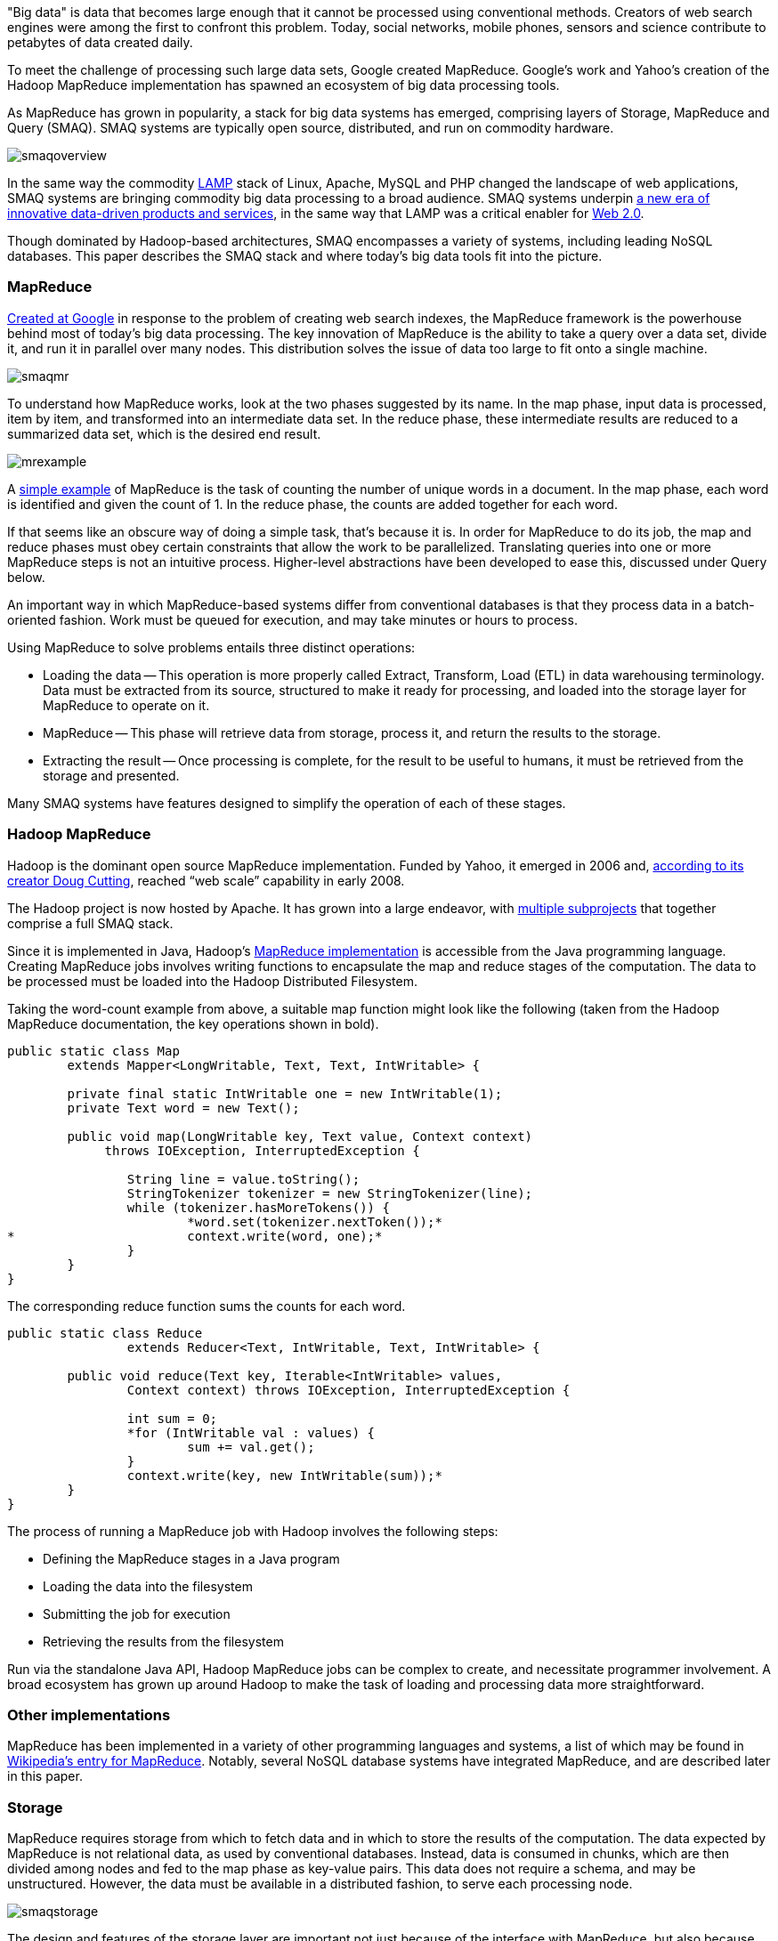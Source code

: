"Big data" is data that becomes large enough that it cannot be processed using conventional methods. Creators of web search engines were among the first to confront this problem. Today, social networks, mobile phones, sensors and science contribute to petabytes of data created daily.

To meet the challenge of processing such large data sets, Google created MapReduce. Google's work and Yahoo's creation of the Hadoop MapReduce implementation has spawned an ecosystem of big data processing tools.

As MapReduce has grown in popularity, a stack for big data systems has emerged, comprising layers of Storage, MapReduce and Query (SMAQ). SMAQ systems are typically open source, distributed, and run on commodity hardware.

image:attachments/smaqoverview.png[scaledwidth=90%]

In the same way the commodity http://en.wikipedia.org/wiki/LAMP_(software_bundle)[LAMP] stack of Linux, Apache, MySQL and PHP changed the landscape of web applications, SMAQ systems are bringing commodity big data processing to a broad audience. SMAQ systems underpin http://strataconf.com/strata-may2011[a new era of innovative data-driven products and services], in the same way that LAMP was a critical enabler for http://oreilly.com/web2/archive/what-is-web-20.html[Web 2.0].

Though dominated by Hadoop-based architectures, SMAQ encompasses a variety of systems, including leading NoSQL databases. This paper describes the SMAQ stack and where today's big data tools fit into the picture.

=== MapReduce

http://labs.google.com/papers/mapreduce.html[Created at Google] in response to the problem of creating web search indexes, the MapReduce framework is the powerhouse behind most of today's big data processing. The key innovation of MapReduce is the ability to take a query over a data set, divide it, and run it in parallel over many nodes. This distribution solves the issue of data too large to fit onto a single machine.

image:attachments/smaqmr.png[scaledwidth=90%]

To understand how MapReduce works, look at the two phases suggested by its name. In the map phase, input data is processed, item by item, and transformed into an intermediate data set. In the reduce phase, these intermediate results are reduced to a summarized data set, which is the desired end result.

image:attachments/mrexample.png[scaledwidth=90%]

A http://en.wikipedia.org/wiki/MapReduce#Example[simple example] of MapReduce is the task of counting the number of unique words in a document. In the map phase, each word is identified and given the count of 1. In the reduce phase, the counts are added together for each word.

If that seems like an obscure way of doing a simple task, that's because it is. In order for MapReduce to do its job, the map and reduce phases must obey certain constraints that allow the work to be parallelized. Translating queries into one or more MapReduce steps is not an intuitive process. Higher-level abstractions have been developed to ease this, discussed under Query below.

An important way in which MapReduce-based systems differ from conventional databases is that they process data in a batch-oriented fashion. Work must be queued for execution, and may take minutes or hours to process.

Using MapReduce to solve problems entails three distinct operations:

* Loading the data -- This operation is more properly called Extract, Transform, Load (ETL) in data warehousing terminology. Data must be extracted from its source, structured to make it ready for processing, and loaded into the storage layer for MapReduce to operate on it.

* MapReduce -- This phase will retrieve data from storage, process it, and return the results to the storage.

* Extracting the result -- Once processing is complete, for the result to be useful to humans, it must be retrieved from the storage and presented.

Many SMAQ systems have features designed to simplify the operation of each of these stages.

=== Hadoop MapReduce

Hadoop is the dominant open source MapReduce implementation. Funded by Yahoo, it emerged in 2006 and, http://research.yahoo.com/files/cutting.pdf[according to its creator Doug Cutting], reached “web scale” capability in early 2008.

The Hadoop project is now hosted by Apache. It has grown into a large endeavor, with http://hadoop.apache.org/#What+Is+Hadoop%3F[multiple subprojects] that together comprise a full SMAQ stack.

Since it is implemented in Java, Hadoop's http://hadoop.apache.org/mapreduce/docs/current/[MapReduce implementation] is accessible from the Java programming language. Creating MapReduce jobs involves writing functions to encapsulate the map and reduce stages of the computation. The data to be processed must be loaded into the Hadoop Distributed Filesystem.

Taking the word-count example from above, a suitable map function might look like the following (taken from the Hadoop MapReduce documentation, the key operations shown in bold).

----
public static class Map
	extends Mapper<LongWritable, Text, Text, IntWritable> {

	private final static IntWritable one = new IntWritable(1);
	private Text word = new Text();

	public void map(LongWritable key, Text value, Context context)
	     throws IOException, InterruptedException {

		String line = value.toString();
		StringTokenizer tokenizer = new StringTokenizer(line);
		while (tokenizer.hasMoreTokens()) {
			*word.set(tokenizer.nextToken());*
*			context.write(word, one);*
		}
	}
}
----

The corresponding reduce function sums the counts for each word.

----
public static class Reduce
		extends Reducer<Text, IntWritable, Text, IntWritable> {

	public void reduce(Text key, Iterable<IntWritable> values,
		Context context) throws IOException, InterruptedException {

		int sum = 0;
		*for (IntWritable val : values) {
			sum += val.get();
		}
		context.write(key, new IntWritable(sum));*
	}
}	
----

The process of running a MapReduce job with Hadoop involves the following steps:

* Defining the MapReduce stages in a Java program
* Loading the data into the filesystem
* Submitting the job for execution
* Retrieving the results from the filesystem

Run via the standalone Java API, Hadoop MapReduce jobs can be complex to create, and necessitate programmer involvement. A broad ecosystem has grown up around Hadoop to make the task of loading and processing data more straightforward.

=== Other implementations

MapReduce has been implemented in a variety of other programming languages and systems, a list of which may be found in http://en.wikipedia.org/wiki/MapReduce#Implementations[Wikipedia's entry for MapReduce]. Notably, several NoSQL database systems have integrated MapReduce, and are described later in this paper.

=== Storage

MapReduce requires storage from which to fetch data and in which to store the results of the computation. The data expected by MapReduce is not relational data, as used by conventional databases. Instead, data is consumed in chunks, which are then divided among nodes and fed to the map phase as key-value pairs. This data does not require a schema, and may be unstructured. However, the data must be available in a distributed fashion, to serve each processing node.

image:attachments/smaqstorage.png[scaledwidth=90%]

The design and features of the storage layer are important not just because of the interface with MapReduce, but also because they affect the ease with which data can be loaded and the results of computation extracted and searched.

=== Hadoop Distributed File System

The standard storage mechanism used by Hadoop is the http://hadoop.apache.org/hdfs/[Hadoop Distributed File System], HDFS. A core part of Hadoop, HDFS has the following features, as detailed in the http://hadoop.apache.org/hdfs/docs/current/hdfs_design.html[HDFS design document].

* *Fault tolerance* -- Assuming that failure will happen allows HDFS to run on commodity hardware.
* *Streaming data access* -- HDFS is written with batch processing in mind, and emphasizes high throughput rather than random access to data.
* *Extreme scalability* -- HDFS will scale to petabytes; such an installation is in production use at Facebook.
* *Portability* -- HDFS is portable across operating systems.
* *Write once* -- By assuming a file will remain unchanged after it is written, HDFS simplifies replication and speeds up data throughput.
* *Locality of computation* -- Due to data volume, it is often much faster to move the program near to the data, and HDFS has features to facilitate this.

HDFS provides an interface similar to that of regular filesystems. Unlike a database, HDFS can only store and retrieve data, not index it. Simple random access to data is not possible. However, higher-level layers have been created to provide finer-grained functionality to Hadoop deployments, such as HBase.

=== HBase, the Hadoop Database

One approach to making HDFS more usable is HBase. Modeled after Google's http://labs.google.com/papers/bigtable.html[BigTable database], http://hbase.apache.org/[HBase] is a column-oriented database designed to store massive amounts of data. It belongs to the NoSQL universe of databases, and is similar to Cassandra and Hypertable.

image:attachments/storagehbase.png[scaledwidth=90%]

HBase uses HDFS as a storage system, and thus is capable of storing a large volume of data through fault-tolerant, distributed nodes. Like similar column-store databases, HBase provides http://en.wikipedia.org/wiki/Representational_State_Transfer[REST] and http://thrift.apache.org/[Thrift] based API access.

Because it creates indexes, HBase offers fast, random access to its contents, though with simple queries. For complex operations, HBase acts as both a _source_ and a _sink_ (destination for computed data) for Hadoop MapReduce. HBase thus allows systems to interface with Hadoop as a database, rather than the lower level of HDFS.

=== Hive

Data warehousing, or storing data in such a way as to make reporting and analysis easier, is an important application area for SMAQ systems. Developed originally at Facebook, http://hive.apache.org/[Hive] is a data warehouse framework built on top of Hadoop. Similar to HBase, Hive provides a table-based abstraction over HDFS and makes it easy to load structured data. In contrast to HBase, Hive can only run MapReduce jobs and is suited for batch data analysis. Hive provides a SQL-like query language to execute MapReduce jobs, described in the Query section below.

=== Cassandra and Hypertable

http://cassandra.apache.org/[Cassandra] and http://hypertable.org/[Hypertable] are both scalable column-store databases that follow the pattern of BigTable, similar to HBase.

An Apache project, Cassandra originated at Facebook and is now in production in many large-scale websites, including Twitter, Facebook, Reddit and Digg. Hypertable was created at http://www.zvents.com/z/belmont-ma[Zvents] and spun out as an open source project.

image:attachments/storagecassandra.png[scaledwidth=90%]

Both databases offer interfaces to the Hadoop API that allow them to act as a source and a sink for MapReduce. At a higher level, Cassandra offers http://wiki.apache.org/cassandra/HadoopSupport[integration with the Pig query language] (see the Query section below), and Hypertable has been http://code.google.com/p/hypertable/wiki/HiveExtension[integrated with Hive].

=== NoSQL database implementations of MapReduce

The storage solutions examined so far have all depended on Hadoop for MapReduce. Other NoSQL databases have built-in MapReduce features that allow computation to be parallelized over their data stores. In contrast with the multi-component SMAQ architectures of Hadoop-based systems, they offer a self-contained system comprising storage, MapReduce and query all in one.

Whereas Hadoop-based systems are most often used for batch-oriented analytical purposes, the usual function of NoSQL stores is to back live applications. The MapReduce functionality in these databases tends to be a secondary feature, augmenting other primary query mechanisms. Riak, for example, has a default timeout of 60 seconds on a MapReduce job, in contrast to the expectation of Hadoop that such a process may run for minutes or hours.

These prominent NoSQL databases contain MapReduce functionality:

* http://couchdb.apache.org/[CouchDB] is a distributed database, offering semi-structured document-based storage. Its key features include strong replication support and the ability to make distributed updates. Queries in CouchDB are implemented using JavaScript to define the map and reduce phases of a MapReduce process.

* http://www.mongodb.org/[MongoDB] is very similar to CouchDB in nature, but with a stronger emphasis on performance, and less suitability for distributed updates, replication, and versioning. http://www.mongodb.org/display/DOCS/MapReduce[MongoDB MapReduce operations] are specified using JavaScript.

* Riak is another database similar to CouchDB and MongoDB, but places its emphasis on high availability. MapReduce operations in Riak may be specified with JavaScript or Erlang.

=== Integration with SQL databases

In many applications, the primary source of data is in a relational database using platforms such as MySQL or Oracle. MapReduce is typically used with this data in two ways:

* Using relational data as a source (for example, a list of your friends in a social network).

* Re-injecting the results of a MapReduce operation into the database (for example, a list of product recommendations based on friends' interests).

It is therefore important to understand how MapReduce can interface with relational database systems. At the most basic level, delimited text files serve as an import and export format between relational databases and Hadoop systems, using a combination of SQL export commands and HDFS operations. More sophisticated tools do, however, exist.

The https://github.com/cloudera/sqoop/wiki/[Sqoop] tool is designed to import data from relational databases into Hadoop. It was developed by http://www.cloudera.com/[Cloudera], an enterprise-focused distributor of Hadoop platforms. Sqoop is database-agnostic, as it uses the Java JDBC database API. Tables can be imported either wholesale, or using queries to restrict the data import.

Sqoop also offers the ability to re-inject the results of MapReduce from HDFS back into a relational database. As HDFS is a filesystem, Sqoop expects delimited text files and transforms them into the SQL commands required to insert data into the database.

For Hadoop systems that utilize the Cascading API (see the Query section below) the https://github.com/cwensel/cascading.jdbc/[cascading.jdbc] and https://github.com/backtype/cascading-dbmigrate[cascading-dbmigrate] tools offer similar source and sink functionality.

=== Integration with streaming data sources

In addition to relational data sources, streaming data sources, such as web server log files or sensor output, constitute the most common source of input to big data systems. The Cloudera https://github.com/cloudera/flume[Flume] project aims at providing convenient integration between Hadoop and streaming data sources. Flume http://archive.cloudera.com/cdh/3/flume-0.9.1+1/UserGuide.html[aggregates data] from both network and file sources, spread over a cluster of machines, and continuously pipes these into HDFS. The https://github.com/facebook/scribe[Scribe] server, developed at Facebook, also offers similar functionality.

=== Commercial SMAQ solutions

Several massively parallel processing (MPP) database products have MapReduce functionality built in. MPP databases have a distributed architecture with independent nodes that run in parallel. Their primary application is in http://en.wikipedia.org/wiki/Data_warehouse[data warehousing] and analytics, and they are commonly accessed using SQL.

* The http://www.greenplum.com/[Greenplum] database is based on the open source PostreSQL DBMS, and runs on clusters of distributed hardware. The addition of http://www.greenplum.com/technology/mapreduce[MapReduce] to the regular SQL interface enables fast, large-scale analytics over Greenplum databases, reducing query times by several orders of magnitude. Greenplum MapReduce permits the mixing of external data sources with the database storage. MapReduce operations can be expressed as functions in Perl or Python.

* Aster Data's http://www.asterdata.com/product/index.php[nCluster] data warehouse system also offers MapReduce functionality. MapReduce operations are invoked using Aster Data's http://www.asterdata.com/resources/mapreduce.php[SQL-MapReduce] technology. SQL-MapReduce enables the intermingling of SQL queries with MapReduce jobs defined using code, which may be written in languages including C#, C++, Java, R or Python.

Other data warehousing solutions have opted to provide connectors with Hadoop, rather than integrating their own MapReduce functionality.

* http://www.vertica.com/[Vertica], famously used by Farmville creator Zynga, is an MPP column-oriented database that offers a http://www.vertica.com/the-analytics-platform/native-bi-etl-and-hadoop-mapreduce-integration/[connector for Hadoop].

* http://www.netezza.com/[Netezza] is an established manufacturer of hardware data warehousing and analytical appliances. Recently acquired by IBM, Netezza is http://www.netezza.com/releases/2010/release071510.htm[working with Hadoop distributor Cloudera] to enhance the interoperation between their appliances and Hadoop. While it solves similar problems, Netezza falls outside of our SMAQ definition, lacking both the open source and commodity hardware aspects.

Although creating a Hadoop-based system can be done entirely with open source, it requires some effort to integrate such a system. http://www.cloudera.com/[Cloudera] aims to make Hadoop enterprise-ready, and has created a unified Hadoop distribution in its http://www.cloudera.com/hadoop/[Cloudera Distribution for Hadoop] (CDH). CDH for Hadoop parallels the work of Red Hat or Ubuntu in creating Linux distributions. CDH comes in both a free edition and an http://www.cloudera.com/products-services/enterprise/[Enterprise] edition with additional proprietary components and support. CDH is an integrated and polished SMAQ environment, complete with user interfaces for operation and query. Cloudera's work has resulted in some http://www.cloudera.com/company/open-source/[significant contributions to the Hadoop open source ecosystem].

=== Query

Specifying MapReduce jobs in terms of defining distinct map and reduce functions in a programming language is unintuitive and inconvenient, as is evident from the Java code listings shown above. To mitigate this, SMAQ systems incorporate a higher-level query layer to simplify both the specification of the MapReduce operations and the retrieval of the result.

image:attachments/smaqquery.png[scaledwidth=90%]

Many organizations using Hadoop will have already written in-house layers on top of the MapReduce API to make its operation more convenient. Several of these have emerged either as open source projects or commercial products.

Query layers typically offer features that handle not only the specification of the computation, but the loading and saving of data and the orchestration of the processing on the MapReduce cluster. Search technology is often used to implement the final step in presenting the computed result back to the user.

=== Pig

Developed by Yahoo and now part of the Hadoop project, http://pig.apache.org/[Pig] provides a new high-level language, Pig Latin, for describing and running Hadoop MapReduce jobs. It is intended to make Hadoop accessible for developers familiar with data manipulation using SQL, and provides an interactive interface as well as a Java API. Pig integration is available for the Cassandra and HBase databases.

Below is shown the word-count example in Pig, including both the data loading and storing phases (the notation _$0_ refers to the first field in a record).

----
input = LOAD 'input/sentences.txt' USING TextLoader();
*words = FOREACH input GENERATE FLATTEN(TOKENIZE());*
*grouped = GROUP words BY ;*
*counts = FOREACH grouped GENERATE group, COUNT(words);*
ordered = ORDER counts BY $0;
STORE ordered INTO 'output/wordCount' USING PigStorage();
----

While Pig is very expressive, it is possible for developers to write custom steps in http://pig.apache.org/docs/r0.7.0/udf.html[User Defined Functions (UDFs)], in the same way that many SQL databases support the addition of custom functions. These UDFs are written in Java against the Pig API.

Though much simpler to understand and use than the MapReduce API, Pig suffers from the drawback of being yet another language to learn. It is SQL-like in some ways, but it is sufficiently different from SQL that it is difficult for users familiar with SQL to reuse their knowledge.

=== Hive

As introduced above, http://hive.apache.org/[Hive] is an open source data warehousing solution built on top of Hadoop. Created by Facebook, it offers a query language very similar to SQL, as well as a web interface that offers simple query-building functionality. As such, it is suited for non-developer users, who may have some familiarity with SQL.

Hive's particular strength is in offering ad-hoc querying of data, in contrast to the compilation requirement of Pig and Cascading. Hive is a natural starting point for more full-featured business intelligence systems, which offer a user-friendly interface for non-technical users.

The Cloudera Distribution for Hadoop integrates Hive, and provides a higher-level user interface through the http://www.cloudera.com/blog/2010/07/whats-new-in-cdh3b2-hue/[HUE] project, enabling users to submit queries and monitor the execution of Hadoop jobs.

=== Cascading, the API Approach

The http://www.cascading.org/[Cascading] project provides a wrapper around Hadoop's MapReduce API to make it more convenient to use from Java applications. It is an intentionally thin layer that makes the integration of MapReduce into a larger system more convenient. Cascading's features include:

* A data processing API that aids the simple definition of MapReduce jobs.

* An API that controls the execution of MapReduce jobs on a Hadoop cluster.

* Access via JVM-based scripting languages such as Jython, Groovy, or JRuby.

* Integration with data sources other than HDFS, including Amazon S3 and web servers.

* Validation mechanisms to enable the testing of MapReduce processes.

Cascading's key feature is that it lets developers assemble MapReduce operations as a flow, http://www.cascading.org/1.1/userguide/html/ch03s02.html[joining together a selection of “pipes”]. It is well suited for integrating Hadoop into a larger system within an organization.

While Cascading itself doesn't provide a higher-level query language, a derivative open source project called https://github.com/nathanmarz/cascalog[Cascalog] does just that. Using the http://clojure.org/[Clojure] JVM language, Cascalog implements a query language similar to that of http://en.wikipedia.org/wiki/Datalog[Datalog]. Though http://nathanmarz.com/blog/introducing-cascalog-a-clojure-based-query-language-for-hado.html[powerful and expressive], Cascalog is likely to remain a niche query language, as it offers neither the ready familiarity of Hive's SQL-like approach nor Pig's procedural expression. The listing below shows the word-count example in Cascalog: it is significantly terser, if less transparent.

----
(defmapcatop split [sentence]
		(seq (.split sentence "\\s+")))

	(?<- (stdout) [?word ?count] 
		(sentence ?s) (split ?s :> ?word)
		*(c/count ?count)*)
----

=== Search with Solr

An important component of large-scale data deployments is retrieving and summarizing data. The addition of database layers such as HBase provides easier access to data, but does not provide sophisticated search capabilities.

To solve the search problem, the open source search and indexing platform http://lucene.apache.org/solr/[Solr] is often used alongside NoSQL database systems. Solr uses http://lucene.apache.org/[Lucene] search technology to provide a self-contained search server product.

For example, consider a social network database where MapReduce is used to compute the influencing power of each person, according to some suitable metric. This ranking would then be reinjected to the database. Using Solr indexing allows operations on the social network, such as finding the most influential people whose interest profiles mention mobile phones, for instance.

Originally developed at CNET and now an Apache project, Solr has evolved from being just a text search engine to supporting faceted navigation and results clustering. Additionally, Solr can manage large data volumes over distributed servers. This makes it an ideal solution for result retrieval over big data sets, and a useful component for constructing business intelligence dashboards.

=== Conclusion

MapReduce, and Hadoop in particular, offers a powerful means of distributing computation among commodity servers. Combined with distributed storage and increasingly user-friendly query mechanisms, the resulting SMAQ architecture brings big data processing within reach for even small- and solo-development teams.

It is now economic to conduct extensive investigation into data, or create data products that rely on complex computations. The resulting explosion in capability has forever altered the landscape of analytics and data warehousing systems, lowering the bar to entry and fostering a new generation of products, services and organizational attitudes - a trend explored more broadly in Mike Loukides' "http://radar.oreilly.com/2010/06/what-is-data-science.html[What is Data Science?]" report.

The emergence of Linux gave power to the innovative developer with merely a small Linux server at their desk: SMAQ has the same potential to streamline data centers, foster innovation at the edges of an organization, and enable new startups to cheaply create data-driven businesses.